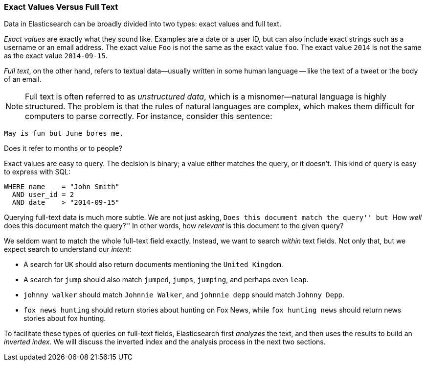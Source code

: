 === Exact Values Versus Full Text

Data in Elasticsearch can be broadly divided into two types:
exact values and full text.

_Exact values_ are exactly what they sound like.((("exact values")))  Examples are a date or a
user ID, but can also include exact strings such as a username or an email
address. The exact value `Foo` is not the same as the exact value `foo`.
The exact value `2014` is not the same as the exact value `2014-09-15`.

_Full text_, on the other hand, refers ((("full text")))to textual data--usually written in
some human language -- like the text of a tweet or the body of an email.


NOTE: Full text is often referred to as _unstructured data_, which is a misnomer--natural language is highly structured. The problem is that the rules of
natural languages are complex, which makes them difficult for computers to
parse correctly. For instance, consider this sentence:

    May is fun but June bores me.

Does it refer to months or to people?


Exact values are easy to query. The decision is binary; a value either
matches the query, or it doesn't. This kind of query is easy to express with
SQL:

[source,js]
--------------------------------------------------
WHERE name    = "John Smith"
  AND user_id = 2
  AND date    > "2014-09-15"
--------------------------------------------------


Querying full-text data is much more subtle. We are not just asking, ``Does
this document match the query'' but ``How _well_ does this document match the
query?'' In other words, how _relevant_ is this document to the given query?

We seldom want to match the whole full-text field exactly.  Instead, we want
to search _within_ text fields. Not only that, but we expect search to
understand our _intent_:

* A search for `UK` should also return documents mentioning the `United
  Kingdom`.

* A search for `jump` should also match `jumped`, `jumps`, `jumping`,
  and perhaps even `leap`.

* `johnny walker` should match `Johnnie Walker`, and `johnnie depp`
  should match `Johnny Depp`.

* `fox news hunting` should return stories about hunting on Fox News,
  while `fox hunting news` should return news stories about fox hunting.

To facilitate these types of queries on full-text fields,
Elasticsearch first _analyzes_ the text, and then uses the results to build
an _inverted index_. We will discuss the inverted index and the
analysis process in the next two sections.







